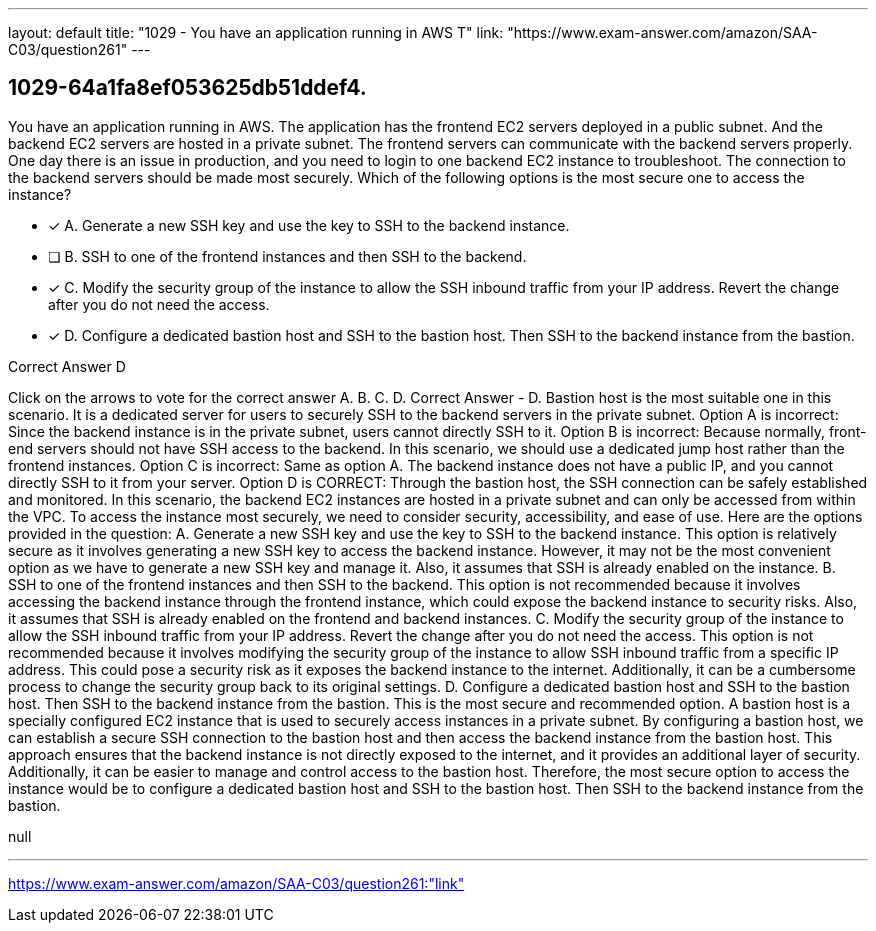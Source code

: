 ---
layout: default 
title: "1029 - You have an application running in AWS
T"
link: "https://www.exam-answer.com/amazon/SAA-C03/question261"
---


[.question]
== 1029-64a1fa8ef053625db51ddef4.


****

[.query]
--
You have an application running in AWS.
The application has the frontend EC2 servers deployed in a public subnet.
And the backend EC2 servers are hosted in a private subnet.
The frontend servers can communicate with the backend servers properly.
One day there is an issue in production, and you need to login to one backend EC2 instance to troubleshoot.
The connection to the backend servers should be made most securely.
Which of the following options is the most secure one to access the instance?


--

[.list]
--
* [*] A. Generate a new SSH key and use the key to SSH to the backend instance.
* [ ] B. SSH to one of the frontend instances and then SSH to the backend.
* [*] C. Modify the security group of the instance to allow the SSH inbound traffic from your IP address. Revert the change after you do not need the access.
* [*] D. Configure a dedicated bastion host and SSH to the bastion host. Then SSH to the backend instance from the bastion.

--
****

[.answer]
Correct Answer  D

[.explanation]
--
Click on the arrows to vote for the correct answer
A.
B.
C.
D.
Correct Answer - D.
Bastion host is the most suitable one in this scenario.
It is a dedicated server for users to securely SSH to the backend servers in the private subnet.
Option A is incorrect: Since the backend instance is in the private subnet, users cannot directly SSH to it.
Option B is incorrect: Because normally, front-end servers should not have SSH access to the backend.
In this scenario, we should use a dedicated jump host rather than the frontend instances.
Option C is incorrect: Same as option A.
The backend instance does not have a public IP, and you cannot directly SSH to it from your server.
Option D is CORRECT: Through the bastion host, the SSH connection can be safely established and monitored.
In this scenario, the backend EC2 instances are hosted in a private subnet and can only be accessed from within the VPC. To access the instance most securely, we need to consider security, accessibility, and ease of use. Here are the options provided in the question:
A. Generate a new SSH key and use the key to SSH to the backend instance.
This option is relatively secure as it involves generating a new SSH key to access the backend instance. However, it may not be the most convenient option as we have to generate a new SSH key and manage it. Also, it assumes that SSH is already enabled on the instance.
B. SSH to one of the frontend instances and then SSH to the backend.
This option is not recommended because it involves accessing the backend instance through the frontend instance, which could expose the backend instance to security risks. Also, it assumes that SSH is already enabled on the frontend and backend instances.
C. Modify the security group of the instance to allow the SSH inbound traffic from your IP address. Revert the change after you do not need the access.
This option is not recommended because it involves modifying the security group of the instance to allow SSH inbound traffic from a specific IP address. This could pose a security risk as it exposes the backend instance to the internet. Additionally, it can be a cumbersome process to change the security group back to its original settings.
D. Configure a dedicated bastion host and SSH to the bastion host. Then SSH to the backend instance from the bastion.
This is the most secure and recommended option. A bastion host is a specially configured EC2 instance that is used to securely access instances in a private subnet. By configuring a bastion host, we can establish a secure SSH connection to the bastion host and then access the backend instance from the bastion host. This approach ensures that the backend instance is not directly exposed to the internet, and it provides an additional layer of security. Additionally, it can be easier to manage and control access to the bastion host.
Therefore, the most secure option to access the instance would be to configure a dedicated bastion host and SSH to the bastion host. Then SSH to the backend instance from the bastion.
--

[.ka]
null

'''



https://www.exam-answer.com/amazon/SAA-C03/question261:"link"


